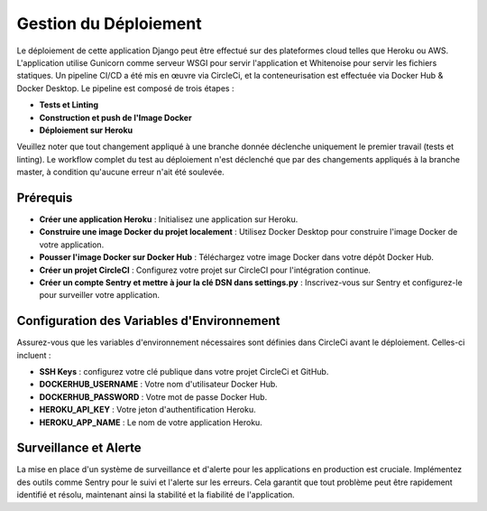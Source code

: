 .. _deployment_management:

Gestion du Déploiement
======================

Le déploiement de cette application Django peut être effectué sur des plateformes cloud telles que Heroku ou AWS. L'application utilise Gunicorn comme serveur WSGI pour servir l'application et Whitenoise pour servir les fichiers statiques. Un pipeline CI/CD a été mis en œuvre via CircleCi, et la conteneurisation est effectuée via Docker Hub & Docker Desktop. Le pipeline est composé de trois étapes :

- **Tests et Linting**
- **Construction et push de l'Image Docker**
- **Déploiement sur Heroku**

Veuillez noter que tout changement appliqué à une branche donnée déclenche uniquement le premier travail (tests et linting). Le workflow complet du test au déploiement n'est déclenché que par des changements appliqués à la branche master, à condition qu'aucune erreur n'ait été soulevée.

Prérequis
---------
- **Créer une application Heroku** : Initialisez une application sur Heroku.
- **Construire une image Docker du projet localement** : Utilisez Docker Desktop pour construire l'image Docker de votre application.
- **Pousser l'image Docker sur Docker Hub** : Téléchargez votre image Docker dans votre dépôt Docker Hub.
- **Créer un projet CircleCI** : Configurez votre projet sur CircleCI pour l'intégration continue.
- **Créer un compte Sentry et mettre à jour la clé DSN dans settings.py** : Inscrivez-vous sur Sentry et configurez-le pour surveiller votre application.

Configuration des Variables d'Environnement
-------------------------------------------
Assurez-vous que les variables d'environnement nécessaires sont définies dans CircleCi avant le déploiement. Celles-ci incluent :

- **SSH Keys** : configurez votre clé publique dans votre projet CircleCi et GitHub.
- **DOCKERHUB_USERNAME** : Votre nom d'utilisateur Docker Hub.
- **DOCKERHUB_PASSWORD** : Votre mot de passe Docker Hub.
- **HEROKU_API_KEY** : Votre jeton d'authentification Heroku.
- **HEROKU_APP_NAME** : Le nom de votre application Heroku.

Surveillance et Alerte
----------------------
La mise en place d'un système de surveillance et d'alerte pour les applications en production est cruciale. Implémentez des outils comme Sentry pour le suivi et l'alerte sur les erreurs. Cela garantit que tout problème peut être rapidement identifié et résolu, maintenant ainsi la stabilité et la fiabilité de l'application.
